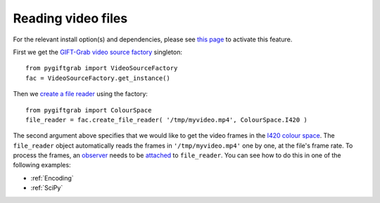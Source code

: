 .. _Files:

Reading video files
===================

For the relevant install option(s) and dependencies, please see `this page`_ to activate this feature.

.. _`this page`: https://github.com/gift-surg/GIFT-Grab/blob/master/doc/pypi.md#reading-video-files

First we get the `GIFT-Grab video source factory`_ singleton: ::

    from pygiftgrab import VideoSourceFactory
    fac = VideoSourceFactory.get_instance()

.. _`GIFT-Grab video source factory`: https://codedocs.xyz/gift-surg/GIFT-Grab/classgg_1_1_video_source_factory.html

Then we `create a file reader`_ using the factory: ::

    from pygiftgrab import ColourSpace
    file_reader = fac.create_file_reader( '/tmp/myvideo.mp4', ColourSpace.I420 )

.. _`create a file reader`: https://codedocs.xyz/gift-surg/GIFT-Grab/classgg_1_1_video_source_factory.html#a7de4df06b2b210085cfe3f3027e36dd7

The second argument above specifies that we would like to get the video frames in the I420_ `colour space`_.
The ``file_reader`` object automatically reads the frames in ``'/tmp/myvideo.mp4'`` one by one, at the file's frame rate.
To process the frames, an `observer`_ needs to be `attached`_ to ``file_reader``.
You can see how to do this in one of the following examples:

* :ref:`Encoding`
* :ref:`SciPy`

.. _I420: https://wiki.videolan.org/YUV/#YUV_4:2:0_.28I420.2FJ420.2FYV12.29
.. _`colour space`: https://codedocs.xyz/gift-surg/GIFT-Grab/namespacegg.html#a4f52bacf224413c522da5fb3c89dde6b
.. _`observer`: https://codedocs.xyz/gift-surg/GIFT-Grab/classgg_1_1_i_observer.html
.. _`attached`: https://codedocs.xyz/gift-surg/GIFT-Grab/classgg_1_1_i_observable.html#a38b52081b221dc476aa9c2ba32774a2d

